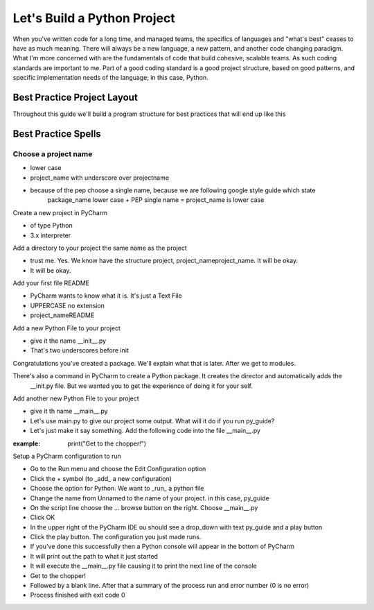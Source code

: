 =================================
Let's Build a Python Project
=================================

When you've written code for a long time, and managed teams, the specifics of languages and "what's best" ceases
to have as much meaning.  There will always be a new language, a new pattern, and another code changing paradigm.  What
I'm more concerned with are the fundamentals of code that build cohesive, scalable teams.  As such coding standards are
important to me.  Part of a good coding standard is a good project structure, based on good patterns, and specific
implementation needs of the language; in this case, Python.

#############################
Best Practice Project Layout
#############################

Throughout this guide we'll build a program structure for best practices that will end up like this

.. code-block::python

    | project_name
    |___ project_name
    |   |___ __init__.py
    | README

    project_name/
    ├── docs/
    │   ├── .doctrees/
    │   ├── _sources/
    │   ├── _static/
    │   ├── .buildinfo
    │   ├── .nojekyll
    │   ├── .genindex.html
    │   ├── index.html
    │   ├── search.html
    │   └── searchindex.js
    ├── docs-source/
    │   ├── _build/
    │   ├── _static/
    │   ├── _templates/
    │   ├── conf.py
    │   ├── index.rst
    │   ├── make.bat
    │   ├── Makefile
    │   └── readme.rst
    └── project_name/
    │   ├── __init__.py
    │   └── __main__.py
    │   README.rst


########################
Best Practice Spells
########################

**********************
Choose a project name
**********************

* lower case
* project_name with underscore over projectname
* because of the pep choose a single name, because we are following google style guide which state
    package_name lower case + PEP single name = project_name is lower case

Create a new project in PyCharm

* of type Python
* 3.x interpreter

Add a directory to your project the same name as the project

* trust me.  Yes.  We know have the structure project, project_name\project_name.  It will be okay.
* It will be okay.

Add your first file README

* PyCharm wants to know what it is.  It's just a Text File
* UPPERCASE no extension
* project_name\README


Add a new Python File to your project

* give it the name __init__.py
* That's two underscores before init

.. code-block::python

    | project_name
    |--> project_name
        |--> __init__.py
    | README

Congratulations you've created a package.  We'll explain what that is later.  After we get to modules.

There's also a command in PyCharm to create a Python package.  It creates the director and automatically adds the
    __init.py file.  But we wanted you to get the experience of doing it for your self.

Add another new Python File to your project

* give it th name __main__.py
* Let's use main.py to give our project some output.  What will it do if you run py_guide?
* Let's just make it say something.  Add the following code into the file __main__.py

:example: print("Get to the chopper!")


Setup a PyCharm configuration to run

* Go to the Run menu and choose the Edit Configuration option
* Click the + symbol (to _add_ a new configuration)
* Choose the option for Python.  We want to _run_ a python file
* Change the name from Unnamed to the name of your project.  in this case, py_guide
* On the script line choose the ... browse button on the right.  Choose __main__.py
* Click OK
* In the upper right of the PyCharm IDE ou should see a drop_down with text py_guide and a play button
* Click the play button.  The configuration you just made runs.
* If you've done this successfully then a Python console will appear in the bottom of PyCharm
* It will print out the path to what it just started
* It will execute the __main__.py file causing it to print the next line of the console
* Get to the chopper!
* Followed by a blank line.  After that a summary of the process run and error number (0 is no error)
* Process finished with exit code 0